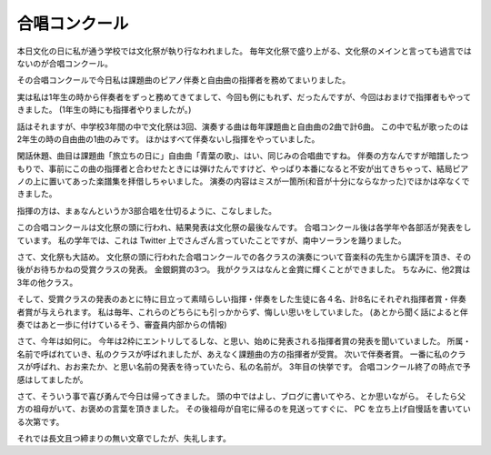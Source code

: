 合唱コンクール
==============

本日文化の日に私が通う学校では文化祭が執り行なわれました。
毎年文化祭で盛り上がる、文化祭のメインと言っても過言ではないのが合唱コンクール。

その合唱コンクールで今日私は課題曲のピアノ伴奏と自由曲の指揮者を務めてまいりました。

実は私は1年生の時から伴奏者をずっと務めてきてまして、今回も例にもれず、だったんですが、今回はおまけで指揮者もやってきました。
(1年生の時にも指揮者やりましたが。)

話はそれますが、中学校3年間の中で文化祭は3回、演奏する曲は毎年課題曲と自由曲の2曲で計6曲。
この中で私が歌ったのは2年生の時の自由曲の1曲のみです。
ほかはすべて伴奏ないし指揮をやっていました。

閑話休題、曲目は課題曲「旅立ちの日に」自由曲「青葉の歌」、はい、同じみの合唱曲ですね。
伴奏の方なんですが暗譜したつもりで、事前にこの曲の指揮者と合わせたときには弾けたんですけど、やっぱり本番になると不安が出てきちゃって、結局ピアノの上に置いてあった楽譜集を拝借しちゃいました。
演奏の内容はミスが一箇所(和音が十分にならなかった)でほかは卒なくできました。

指揮の方は、まぁなんというか3部合唱を仕切るように、こなしました。

この合唱コンクールは文化祭の頭に行われ、結果発表は文化祭の最後なんです。
合唱コンクール後は各学年や各部活が発表をしています。
私の学年では、これは Twitter 上でさんざん言っていたことですが、南中ソーランを踊りました。

さて、文化祭も大詰め。
文化祭の頭に行われた合唱コンクールでの各クラスの演奏について音楽科の先生から講評を頂き、その後がお待ちかねの受賞クラスの発表。
金銀銅賞の3つ。
我がクラスはなんと金賞に輝くことができました。
ちなみに、他2賞は3年の他クラス。

そして、受賞クラスの発表のあとに特に目立って素晴らしい指揮・伴奏をした生徒に各４名、計8名にそれぞれ指揮者賞・伴奏者賞が与えられます。
私は毎年、これらのどちらにも引っかからず、悔しい思いをしていました。
(あとから聞く話によると伴奏ではあと一歩に付けているそう、審査員内部からの情報)

さて、今年は如何に。
今年は2枠にエントリしてるしな、と思い、始めに発表される指揮者賞の発表を聞いていました。
所属・名前で呼ばれていき、私のクラスが呼ばれましたが、あえなく課題曲の方の指揮者が受賞。
次いで伴奏者賞。
一番に私のクラスが呼ばれ、おお来たか、と思い名前の発表を待っていたら、私の名前が。
3年目の快挙です。
合唱コンクール終了の時点で予感はしてましたが。

さて、そういう事で喜び勇んで今日は帰ってきました。
頭の中ではよし、ブログに書いてやろ、とか思いながら。
そしたら父方の祖母がいて、お褒めの言葉を頂きました。
その後祖母が自宅に帰るのを見送ってすぐに、 PC を立ち上げ自慢話を書いている次第です。

それでは長文且つ締まりの無い文章でしたが、失礼します。
